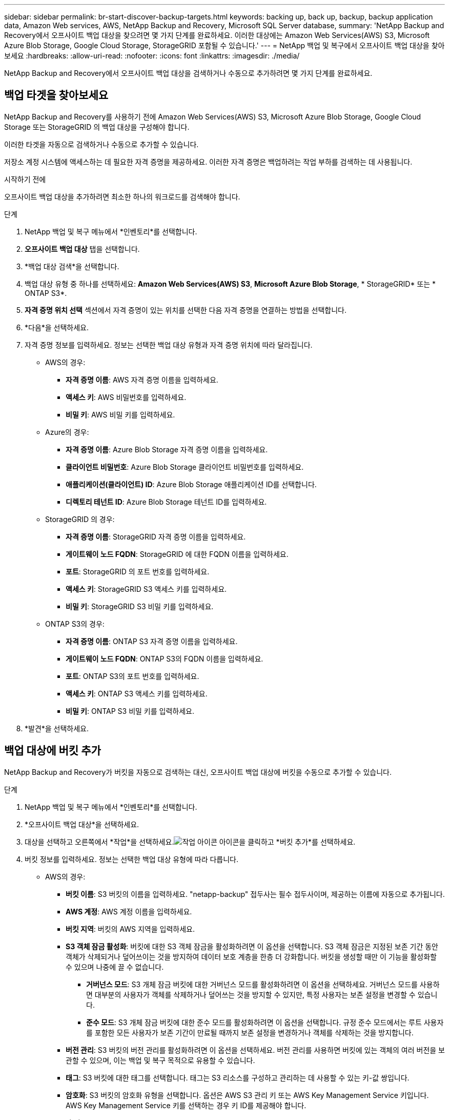 ---
sidebar: sidebar 
permalink: br-start-discover-backup-targets.html 
keywords: backing up, back up, backup, backup application data, Amazon Web services, AWS, NetApp Backup and Recovery, Microsoft SQL Server database, 
summary: 'NetApp Backup and Recovery에서 오프사이트 백업 대상을 찾으려면 몇 가지 단계를 완료하세요.  이러한 대상에는 Amazon Web Services(AWS) S3, Microsoft Azure Blob Storage, Google Cloud Storage, StorageGRID 포함될 수 있습니다.' 
---
= NetApp 백업 및 복구에서 오프사이트 백업 대상을 찾아보세요
:hardbreaks:
:allow-uri-read: 
:nofooter: 
:icons: font
:linkattrs: 
:imagesdir: ./media/


[role="lead"]
NetApp Backup and Recovery에서 오프사이트 백업 대상을 검색하거나 수동으로 추가하려면 몇 가지 단계를 완료하세요.



== 백업 타겟을 찾아보세요

NetApp Backup and Recovery를 사용하기 전에 Amazon Web Services(AWS) S3, Microsoft Azure Blob Storage, Google Cloud Storage 또는 StorageGRID 의 백업 대상을 구성해야 합니다.

이러한 타겟을 자동으로 검색하거나 수동으로 추가할 수 있습니다.

저장소 계정 시스템에 액세스하는 데 필요한 자격 증명을 제공하세요.  이러한 자격 증명은 백업하려는 작업 부하를 검색하는 데 사용됩니다.

.시작하기 전에
오프사이트 백업 대상을 추가하려면 최소한 하나의 워크로드를 검색해야 합니다.

.단계
. NetApp 백업 및 복구 메뉴에서 *인벤토리*를 선택합니다.
. *오프사이트 백업 대상* 탭을 선택합니다.
. *백업 대상 검색*을 선택합니다.
. 백업 대상 유형 중 하나를 선택하세요: *Amazon Web Services(AWS) S3*, *Microsoft Azure Blob Storage*, * StorageGRID* 또는 * ONTAP S3*.
. *자격 증명 위치 선택* 섹션에서 자격 증명이 있는 위치를 선택한 다음 자격 증명을 연결하는 방법을 선택합니다.
. *다음*을 선택하세요.
. 자격 증명 정보를 입력하세요. 정보는 선택한 백업 대상 유형과 자격 증명 위치에 따라 달라집니다.
+
** AWS의 경우:
+
*** *자격 증명 이름*: AWS 자격 증명 이름을 입력하세요.
*** *액세스 키*: AWS 비밀번호를 입력하세요.
*** *비밀 키*: AWS 비밀 키를 입력하세요.


** Azure의 경우:
+
*** *자격 증명 이름*: Azure Blob Storage 자격 증명 이름을 입력하세요.
*** *클라이언트 비밀번호*: Azure Blob Storage 클라이언트 비밀번호를 입력하세요.
*** *애플리케이션(클라이언트) ID*: Azure Blob Storage 애플리케이션 ID를 선택합니다.
*** *디렉토리 테넌트 ID*: Azure Blob Storage 테넌트 ID를 입력하세요.


** StorageGRID 의 경우:
+
*** *자격 증명 이름*: StorageGRID 자격 증명 이름을 입력하세요.
*** *게이트웨이 노드 FQDN*: StorageGRID 에 대한 FQDN 이름을 입력하세요.
*** *포트*: StorageGRID 의 포트 번호를 입력하세요.
*** *액세스 키*: StorageGRID S3 액세스 키를 입력하세요.
*** *비밀 키*: StorageGRID S3 비밀 키를 입력하세요.


** ONTAP S3의 ​​경우:
+
*** *자격 증명 이름*: ONTAP S3 자격 증명 이름을 입력하세요.
*** *게이트웨이 노드 FQDN*: ONTAP S3의 ​​FQDN 이름을 입력하세요.
*** *포트*: ONTAP S3의 ​​포트 번호를 입력하세요.
*** *액세스 키*: ONTAP S3 액세스 키를 입력하세요.
*** *비밀 키*: ONTAP S3 비밀 키를 입력하세요.




. *발견*을 선택하세요.




== 백업 대상에 버킷 추가

NetApp Backup and Recovery가 버킷을 자동으로 검색하는 대신, 오프사이트 백업 대상에 버킷을 수동으로 추가할 수 있습니다.

.단계
. NetApp 백업 및 복구 메뉴에서 *인벤토리*를 선택합니다.
. *오프사이트 백업 대상*을 선택하세요.
. 대상을 선택하고 오른쪽에서 *작업*을 선택하세요.image:icon-action.png["작업 아이콘"] 아이콘을 클릭하고 *버킷 추가*를 선택하세요.
. 버킷 정보를 입력하세요.  정보는 선택한 백업 대상 유형에 따라 다릅니다.
+
** AWS의 경우:
+
*** *버킷 이름*: S3 버킷의 이름을 입력하세요. "netapp-backup" 접두사는 필수 접두사이며, 제공하는 이름에 자동으로 추가됩니다.
*** *AWS 계정*: AWS 계정 이름을 입력하세요.
*** *버킷 지역*: 버킷의 AWS 지역을 입력하세요.
*** *S3 객체 잠금 활성화*: 버킷에 대한 S3 객체 잠금을 활성화하려면 이 옵션을 선택합니다.  S3 객체 잠금은 지정된 보존 기간 동안 객체가 삭제되거나 덮어쓰이는 것을 방지하여 데이터 보호 계층을 한층 더 강화합니다.  버킷을 생성할 때만 이 기능을 활성화할 수 있으며 나중에 끌 수 없습니다.
+
**** *거버넌스 모드*: S3 개체 잠금 버킷에 대한 거버넌스 모드를 활성화하려면 이 옵션을 선택하세요.  거버넌스 모드를 사용하면 대부분의 사용자가 객체를 삭제하거나 덮어쓰는 것을 방지할 수 있지만, 특정 사용자는 보존 설정을 변경할 수 있습니다.
**** *준수 모드*: S3 개체 잠금 버킷에 대한 준수 모드를 활성화하려면 이 옵션을 선택합니다.  규정 준수 모드에서는 루트 사용자를 포함한 모든 사용자가 보존 기간이 만료될 때까지 보존 설정을 변경하거나 객체를 삭제하는 것을 방지합니다.


*** *버전 관리*: S3 버킷의 버전 관리를 활성화하려면 이 옵션을 선택하세요.  버전 관리를 사용하면 버킷에 있는 객체의 여러 버전을 보관할 수 있으며, 이는 백업 및 복구 목적으로 유용할 수 있습니다.
*** *태그*: S3 버킷에 대한 태그를 선택합니다.  태그는 S3 리소스를 구성하고 관리하는 데 사용할 수 있는 키-값 쌍입니다.
*** *암호화*: S3 버킷의 암호화 유형을 선택합니다.  옵션은 AWS S3 관리 키 또는 AWS Key Management Service 키입니다.  AWS Key Management Service 키를 선택하는 경우 키 ID를 제공해야 합니다.


** Azure의 경우:
+
*** *구독*: Azure Blob Storage 컨테이너의 이름을 선택합니다.
*** *리소스 그룹*: Azure 리소스 그룹의 이름을 선택합니다.
*** *인스턴스 세부 정보*:
+
**** *저장소 계정 이름*: Azure Blob Storage 컨테이너의 이름을 입력하세요.
**** *Azure 지역*: 컨테이너의 Azure 지역을 입력하세요.
**** *성능 유형*: Azure Blob Storage 컨테이너에 대해 표준 또는 프리미엄 성능 유형을 선택하여 필요한 성능 수준을 나타냅니다.
**** *암호화*: Azure Blob Storage 컨테이너의 암호화 유형을 선택합니다.  옵션은 Microsoft 관리 키 또는 고객 관리 키입니다.  고객 관리 키를 선택하는 경우 키 자격 증명 모음 이름과 키 이름을 제공해야 합니다.




** StorageGRID 의 경우:
+
*** *백업 대상 이름*: StorageGRID 버킷의 이름을 선택합니다.
*** *버킷 이름*: StorageGRID 버킷의 이름을 입력하세요.
*** *지역*: 버킷의 StorageGRID 지역을 입력하세요.
*** *버전 관리 활성화*: StorageGRID 버킷에 대한 버전 관리를 활성화하려면 이 옵션을 선택합니다.  버전 관리를 사용하면 버킷에 있는 객체의 여러 버전을 보관할 수 있으며, 이는 백업 및 복구 목적으로 유용할 수 있습니다.
*** *객체 잠금*: StorageGRID 버킷에 대한 객체 잠금을 활성화하려면 이 옵션을 선택합니다.  객체 잠금은 지정된 보존 기간 동안 객체가 삭제되거나 덮어쓰여지는 것을 방지하여 데이터 보호 계층을 한층 더 강화합니다.  버킷을 생성할 때만 이 기능을 활성화할 수 있으며 나중에 끌 수 없습니다.
*** *용량*: StorageGRID 버킷의 용량을 입력하세요.  이는 버킷에 저장할 수 있는 최대 데이터 양입니다.


** ONTAP S3의 ​​경우:
+
*** *백업 대상 이름*: ONTAP S3 버킷의 이름을 선택합니다.
*** *버킷 대상 이름*: ONTAP S3 버킷의 이름을 입력하세요.
*** *용량*: ONTAP S3 버킷의 용량을 입력하세요.  이는 버킷에 저장할 수 있는 최대 데이터 양입니다.
*** *버전 관리 활성화*: ONTAP S3 버킷의 버전 관리를 활성화하려면 이 옵션을 선택합니다.  버전 관리를 사용하면 버킷에 있는 객체의 여러 버전을 보관할 수 있으며, 이는 백업 및 복구 목적으로 유용할 수 있습니다.
*** *객체 잠금*: ONTAP S3 버킷에 대한 객체 잠금을 활성화하려면 이 옵션을 선택합니다.  객체 잠금은 지정된 보존 기간 동안 객체가 삭제되거나 덮어쓰여지는 것을 방지하여 데이터 보호 계층을 한층 더 강화합니다.  버킷을 생성할 때만 이 기능을 활성화할 수 있으며 나중에 끌 수 없습니다.




. *추가*를 선택하세요.




== 백업 대상의 자격 증명 변경

백업 대상에 액세스하는 데 필요한 자격 증명을 입력하세요.

.단계
. NetApp 백업 및 복구 메뉴에서 *인벤토리*를 선택합니다.
. *오프사이트 백업 대상*을 선택하세요.
. 대상을 선택하고 오른쪽에서 *작업*을 선택하세요.image:icon-action.png["작업 아이콘"] 아이콘을 클릭하고 *자격 증명 변경*을 선택하세요.
. 백업 대상에 대한 새로운 자격 증명을 입력합니다.  정보는 선택한 백업 대상 유형에 따라 다릅니다.
. *완료*를 선택하세요.

